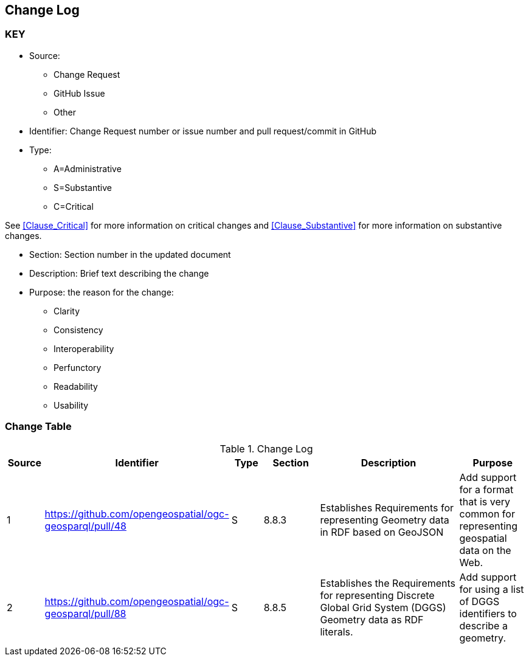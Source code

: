 [[change-log]]
== Change Log

=== KEY

* Source:
** Change Request
** GitHub Issue
** Other

* Identifier: Change Request number or issue number and pull request/commit in GitHub
//if an OGC Change Request, format as follows: URL[Change Request number]
//if a GitHub issue, format as follows: URL[issue number], URL[pull request or commit short identifier]

* Type:
** A=Administrative
** S=Substantive
** C=Critical

See <<Clause_Critical>> for more information on critical changes and
<<Clause_Substantive>> for more information on substantive changes.

* Section: Section number in the updated document
* Description: Brief text describing the change
* Purpose: the reason for the change:
** Clarity
** Consistency
** Interoperability
** Perfunctory
** Readability
** Usability


=== Change Table
[[table_change_log]]
.Change Log
[cols="1a,1a,1a,2a,6a,2a",options="header"]
|=======================================================================
|Source      |Identifier     |Type                 |Section |Description |Purpose
|1|https://github.com/opengeospatial/ogc-geosparql/pull/48|S|8.8.3|Establishes Requirements for representing Geometry data in RDF based on GeoJSON|Add support for a format that is very common for representing geospatial data on the Web.
|2|https://github.com/opengeospatial/ogc-geosparql/pull/88|S|8.8.5|Establishes the Requirements for representing Discrete Global Grid System (DGGS) Geometry data as RDF literals.|Add support for using a list of DGGS identifiers to describe a geometry.
|=======================================================================
